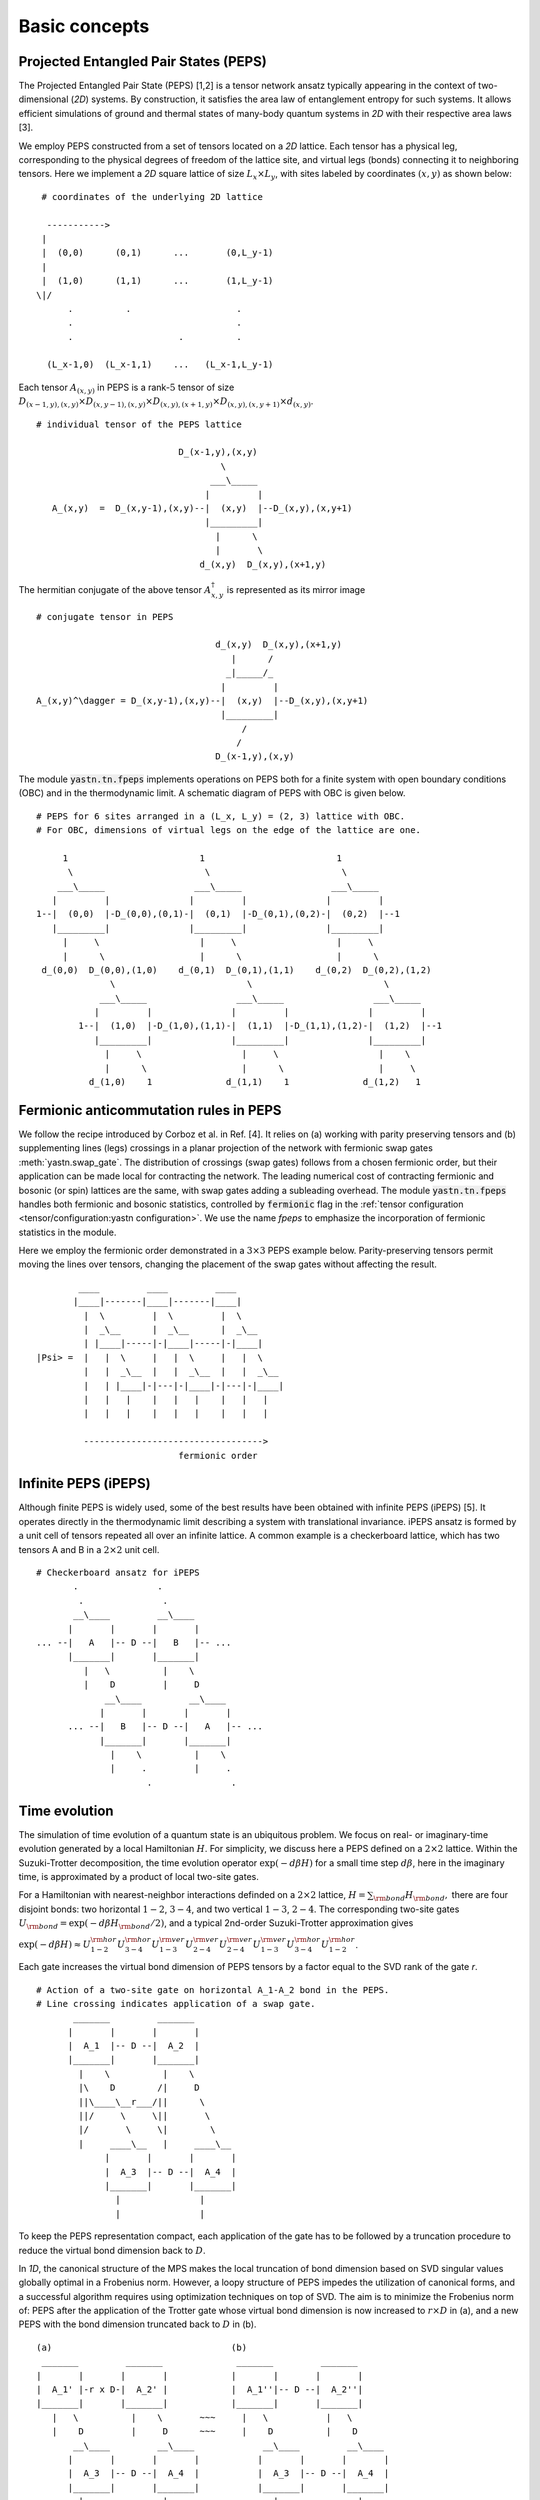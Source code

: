 Basic concepts
==============

Projected Entangled Pair States (PEPS)
--------------------------------------

The Projected Entangled Pair State (PEPS) [1,2] is a tensor network ansatz
typically appearing in the context of two-dimensional (`2D`) systems.
By construction, it satisfies the area law of entanglement entropy for such systems.
It allows efficient simulations of ground and thermal states
of many-body quantum systems in `2D` with their respective area laws [3].

We employ PEPS constructed from a set of tensors located on a `2D` lattice.
Each tensor has a physical leg, corresponding to the physical degrees of freedom of the lattice site,
and virtual legs (bonds) connecting it to neighboring tensors.
Here we implement a `2D` square lattice of size :math:`L_{x} \times L_{y}`,
with sites labeled by coordinates :math:`(x,y)` as shown below:


::

       # coordinates of the underlying 2D lattice

        ----------->
       |
       |  (0,0)      (0,1)      ...       (0,L_y-1)
       |
       |  (1,0)      (1,1)      ...       (1,L_y-1)
      \|/
            .          .                    .
            .                               .
            .                    .          .

        (L_x-1,0)  (L_x-1,1)    ...   (L_x-1,L_y-1)


Each tensor :math:`A_{(x,y)}` in PEPS is a rank-:math:`5` tensor of size
:math:`D_{(x-1,y),(x,y)} \times D_{(x,y-1),(x,y)} \times D_{(x,y),(x+1,y)} \times D_{(x,y),(x,y+1)} \times d_{(x,y)}`.

::

      # individual tensor of the PEPS lattice

                                 D_(x-1,y),(x,y)
                                         \
                                       ___\_____
                                      |         |
         A_(x,y)  =  D_(x,y-1),(x,y)--|  (x,y)  |--D_(x,y),(x,y+1)
                                      |_________|
                                        |      \
                                        |       \
                                     d_(x,y)  D_(x,y),(x+1,y)


The hermitian conjugate of the above tensor :math:`A_{x,y}^{\dagger}` is represented as its mirror image

::

      # conjugate tensor in PEPS

                                        d_(x,y)  D_(x,y),(x+1,y)
                                           |      /
                                          _|_____/_
                                         |         |
      A_(x,y)^\dagger = D_(x,y-1),(x,y)--|  (x,y)  |--D_(x,y),(x,y+1)
                                         |_________|
                                             /
                                            /
                                        D_(x-1,y),(x,y)


The module :code:`yastn.tn.fpeps` implements operations on PEPS both for
a finite system with open boundary conditions (OBC) and in the thermodynamic limit.
A schematic diagram of PEPS with OBC is given below.

::

      # PEPS for 6 sites arranged in a (L_x, L_y) = (2, 3) lattice with OBC.
      # For OBC, dimensions of virtual legs on the edge of the lattice are one.

           1                         1                         1
            \                         \                         \
          ___\_____                 ___\_____                 ___\_____
         |         |               |         |               |         |
      1--|  (0,0)  |-D_(0,0),(0,1)-|  (0,1)  |-D_(0,1),(0,2)-|  (0,2)  |--1
         |_________|               |_________|               |_________|
           |     \                   |     \                   |     \
           |      \                  |      \                  |      \
       d_(0,0)  D_(0,0),(1,0)    d_(0,1)  D_(0,1),(1,1)    d_(0,2)  D_(0,2),(1,2)
                    \                         \                         \
                  ___\_____                 ___\_____                 ___\_____
                 |         |               |         |               |         |
              1--|  (1,0)  |-D_(1,0),(1,1)-|  (1,1)  |-D_(1,1),(1,2)-|  (1,2)  |--1
                 |_________|               |_________|               |_________|
                   |     \                   |     \                   |    \
                   |      \                  |      \                  |     \
                d_(1,0)    1              d_(1,1)    1              d_(1,2)   1


Fermionic anticommutation rules in PEPS
---------------------------------------

We follow the recipe introduced by Corboz et al. in Ref. [4].
It relies on (a) working with parity preserving tensors and (b) supplementing lines (legs)
crossings in a planar projection of the network with fermionic swap gates :meth:`yastn.swap_gate`.
The distribution of crossings (swap gates) follows from a chosen fermionic order,
but their application can be made local for contracting the network.
The leading numerical cost of contracting fermionic and bosonic (or spin) lattices are the same,
with swap gates adding a subleading overhead.
The module :code:`yastn.tn.fpeps` handles both fermionic and bosonic statistics,
controlled by :code:`fermionic` flag in the :ref:`tensor configuration <tensor/configuration:yastn configuration>`.
We use the name *fpeps* to emphasize the incorporation of fermionic statistics in the module.

Here we employ the fermionic order demonstrated in a :math:`3\times 3` PEPS example below.
Parity-preserving tensors permit moving the lines over tensors,
changing the placement of the swap gates without affecting the result.

::

              ____         ____         ____
             |____|-------|____|-------|____|
               |  \         |  \         |  \
               |  _\__      |  _\__      |  _\__
               | |____|-----|-|____|-----|-|____|
      |Psi> =  |   |  \     |   |  \     |   |  \
               |   |  _\__  |   |  _\__  |   |  _\__
               |   | |____|-|---|-|____|-|---|-|____|
               |   |   |    |   |   |    |   |   |
               |   |   |    |   |   |    |   |   |

               ---------------------------------->
                                 fermionic order


Infinite PEPS (iPEPS)
---------------------

Although finite PEPS is widely used, some of the best results have been obtained with infinite PEPS (iPEPS) [5].
It operates directly in the thermodynamic limit describing a system with translational invariance.
iPEPS ansatz is formed by a unit cell of tensors repeated all over an infinite lattice.
A common example is a checkerboard lattice, which has two tensors A and B in a :math:`2\times 2` unit cell.

::

      # Checkerboard ansatz for iPEPS
             .               .
              .               .
             __\____         __\____
            |       |       |       |
      ... --|   A   |-- D --|   B   |-- ...
            |_______|       |_______|
               |   \          |    \
               |    D         |     D
                   __\____         __\____
                  |       |       |       |
            ... --|   B   |-- D --|   A   |-- ...
                  |_______|       |_______|
                    |    \          |    \
                    |     .         |     .
                           .               .


Time evolution
--------------

The simulation of time evolution of a quantum state is an ubiquitous problem.
We focus on real- or imaginary-time evolution generated by a local Hamiltonian :math:`H`.
For simplicity, we discuss here a PEPS defined on a :math:`2 \times 2` lattice.
Within the Suzuki-Trotter decomposition, the time evolution operator :math:`\exp(-d\beta H)`
for a small time step :math:`d\beta`, here in the imaginary time,
is approximated by a product of local two-site gates.

For a Hamiltonian with nearest-neighbor interactions definded on
a :math:`2 \times 2` lattice, :math:`H = \sum_{\rm bond} H_{\rm bond},` there are four disjoint bonds:
two horizontal :math:`1{-}2`, :math:`3{-}4`, and two vertical :math:`1{-}3`, :math:`2{-}4`.
The corresponding two-site gates :math:`U_{\rm bond} = \exp(-d\beta H_{\rm bond} / 2)`,
and a typical 2nd-order Suzuki-Trotter approximation gives

:math:`\exp(-d\beta H) \approx U_{1{-}2}^{\rm hor} U_{3{-}4}^{\rm hor} U_{1{-}3}^{\rm ver} U_{2{-}4}^{\rm ver} U_{2{-}4}^{\rm ver} U_{1{-}3}^{\rm ver} U_{3{-}4}^{\rm hor} U_{1{-}2}^{\rm hor}`.

Each gate increases the virtual bond dimension of PEPS tensors by a factor equal to the SVD rank of the gate `r`.

::

      # Action of a two-site gate on horizontal A_1-A_2 bond in the PEPS.
      # Line crossing indicates application of a swap gate.
             _______         _______
            |       |       |       |
            |  A_1  |-- D --|  A_2  |
            |_______|       |_______|
              |    \          |    \
              |\    D        /|     D
              ||\____\__r___/||      \
              ||/     \     \||       \
              |/       \     \|        \
              |     ____\__   |     ____\__
                   |       |       |       |
                   |  A_3  |-- D --|  A_4  |
                   |_______|       |_______|
                     |               |
                     |               |


To keep the PEPS representation compact, each application of the gate has to be followed by
a truncation procedure to reduce the virtual bond dimension back to :math:`D`.

In `1D`, the canonical structure of the MPS makes the local truncation of bond dimension
based on SVD singular values globally optimal in a Frobenius norm.
However, a loopy structure of PEPS impedes the utilization of canonical forms,
and a successful algorithm requires using optimization techniques on top of SVD.
The aim is to minimize the Frobenius norm of: PEPS after the application of the Trotter gate
whose virtual bond dimension is now increased to :math:`r \times D` in (a),
and a new PEPS with the bond dimension truncated back to :math:`D` in (b).

::

      (a)                                  (b)
       _______         _______              _______         _______
      |       |       |       |            |       |       |       |
      |  A_1' |-r x D-|  A_2' |            |  A_1''|-- D --|  A_2''|
      |_______|       |_______|            |_______|       |_______|
         |   \          |    \       ~~~     |   \           |   \
         |    D         |     D      ~~~     |    D          |    D
             __\____         __\____             __\____         __\____
            |       |       |       |           |       |       |       |
            |  A_3  |-- D --|  A_4  |           |  A_3  |-- D --|  A_4  |
            |_______|       |_______|           |_______|       |_______|
              |               |                    |               |
              |               |                    |               |


We denote the wavefunction in (a) by :math:`\Psi(A_1',A_2')` and in (b) as :math:`\Psi(A_1'',A_2'')`.
The normalized Frobenius norm of the difference is

:math:`d(A_1',A_2';A_1'',A_2'') = || \Psi(A_1',A_2') - \Psi(A_1'',A_2'') || / || \Psi(A_1',A_2') ||,`

which informs on truncation error. The aim is to minimalize it with respect to the two isolated tensors
:math:`A_{1}''` and :math:`A_{2}''` in the metric tensor representing the rest of the lattice.
In the minimal example above, it just corresponds to :math:`A_{3}` and :math:`A_{4}`.
More generally, a standard method in this context is the so-called Full Update scheme [5],
typically employing the Corner Transfer Matrix Renormalization Group to obtain environmental tensors.
It is, however, numerically expensive and might be unstable in some applications.

YASTN allows for a flexible selection of employed environment approximation.
In particular, we implement a Neighborhood Tensor Update (NTU) [6]
and its generalizations, that approximate the metric tensor by
numerically-exact contraction of a small cluster of neighboring tensors.

Minimization is performed via least-square optimization processes, where
one iterates between two truncated tensors, updating one with the other kept fixed.
An initial guess follows from Environment Assisted Truncation [7].


Neighborhood tensor update (NTU)
--------------------------------

Neighborhood Tensor Update can be regarded as a special case of a cluster update, see Refs [9,10],
where the number of neighboring lattice sites taken into account during truncation makes for a refining parameter.
The cluster update interpolates between a local truncation as in the simple update (SU) [8]
and the full update (FU) [5] that attempts to account for all correlations in the truncated state.
The NTU cluster includes the neighboring sites only as the metric tensor
to compute the Frobenius norm in :ref:`time evolution algorithm<theory/fpeps/basics:Time evolution>`.
In the diagram below, we have a checkerboard lattice with alternating tensors :math:`A` and :math:`B`
in the `2D` square lattice. The tensors :math:`A'` and :math:`B'` in the center are highlighted as
they have been updated by a NN :math:`2`-site gate of SVD-rank :math:`r`. The :code:`NN` environment
use only the sites directly surrounding the updated bond to calculate the metric tensor.

::

                  \             \
                  _\_____       _\_____
                 |       |     |       |
              ---|   B   |--D--|   A   |---
                 |_______|     |_______|
          \         |   \         |   \             \
         __\____    |  __\____    |  __\____       __\____
        |       |     ||     ||     ||     ||     |       |
     ---|   B   |--D--||  A' ||=   =||  B' ||--D--|   A   |---
        |_______|     ||_____||     ||_____||     |_______|
           |   \        |   \         |   \         |   \
           |    \       |  __\____    |  __\____    |    \
                          |       |     |       |
                       ---|   A   |--D--|   B   |---
                          |_______|     |_______|
                            |    \        |    \
                            |     \       |     \


It is calculated numerically exactly, warranting that the bond metric tensor is
Hermitian and non-negative down to the numerical precision.
A family of such environments is supported by :class:`yastn.tn.fpeps.EnvNTU`.


Corner transfer matrix renormalization group (CTMRG)
----------------------------------------------------

Calculation of expectation values of interests requires contraction of PEPS with its conjugate.
This amounts to contraction of PEPS network composed of reduced tensor :math:`a` which is
obtained by tracing over the physical index in tensors :math:`A` and it's conjugate :math:`A^{\dagger}`.
In YASTN, this is supported by :class:`yastn.tn.fpeps.DoublePepsTensor`.
Note that in the following diagram the virtual legs of the peps tensor are labelled by
:math:`t` (top), :math:`l` (left), :math:`b` (bottom), and :math:`r` (right) in an anticlockwise fashion.
For the conjugate tensor, similarly, they are labelled by :math:`{t'}`, :math:`{l'}`, :math:`{b'}` and :math:`{r'}`.
Swap gates are placed where the legs cross. This gives a simple structure for the contracted tensors on
the :math:`2D` lattice, respecting the global fermionic order.

::

                      t' t
                       \ \
                        | \
                       /  _\_____
                      /  |       |                            t' t
                   /--|--|   A   |-------\                     \ \
                  /   |  |_______|        \                   __\_\__
             l --/    |    |      \        \-- r         l --|       |-- r
                      |    |    __ \               ===       |   a   |
             l'--\    |   _|___|_ \ \      /-- r'        l'--|_______|-- r'
                  \   |  |       | \ \    /                      \ \
                   \--|--|   A'  |--\-\--/                        \ \
                      \  |_______|   \ \                          b' b
                       \         \    \ \
                        \________/     \ \
                                       b' b



The exact contraction of a PEPS is exponentially hard and one has to use efficient approximate contraction schemes.
One of the state-of-the-art for calculating expectation values in the case of PEPS employs
the Corner Transfer Matrix Renormalization Group (CTMRG) [11,12,13]. It iteratively finds
the environment of each unique tensor in the lattice, representing the rest of the lattice
in the form of four corner tensors and four edge tensors, for further description see
:ref:`CTMRG<fpeps/environments:Corner transfer matrix renormalization group (CTMRG)>`.
They are used to calculate the expectation values by contracting tensors---
with operators of interest acting on physical legs---and their environments.


Purification
------------

The thermal state for a Hamiltonian :math:`H` and inverse temperature :math:`\beta = 1/(k_B T)`
is given by :math:`\rho_{\beta} = \exp(-\beta H) / Z`, with :math:`Z = \text{Tr}(\exp(-\beta H))`.
Since in tensor networks pure states are more amenable to proper representation and manipulation,
we often choose to embed our thermal density matrix in a pure state by adding
an ancillary Hilbert space to the system Hilbert space. The thermal density matrix is obtained by
tracing out the ancilla degrees of freedom. The technique is outlined as follows.

We start with the system at infinite temperature, :math:`\beta=0`, where all states are equally probable.
This is described as a maximally mixed density matrix :math:`\rho_0`.
With the local basis :math:`\ket{e_{n}}` of dimension  :math:`d`, where for simplicity
we assume that the full Hilbert space of a many-body system is a product of identical local Hilbert spaces,

:math:`\rho_0 = \prod_{\rm sites} \sum_{n} \frac{1}{d} \ket{e_{n}}\bra{e_{n}}`.

A purified wave-function :math:`\ket{\psi_{0}}` at infinite temperature is
a maximally entangled state between the system and ancillary degrees of freedom,
where the latter is spanned by the same basis :math:`\ket{e_{n}}` as system Hilbert space
:math:`\ket{\psi_{0}} = \prod_{\rm sites} \frac{1}{\sqrt{d}} \sum_{n=1}^{d}\ket{e_{n}} \ket{e_{n}}`.
The state at finite temperature :math:`\beta` is obtained by evolving :math:`\ket{\psi_{0}}` in
imaginary time with operator :math:`U = \exp(-\frac{\beta}{2}H)` acting on system degrees of freedom:

:math:`\ket{\psi_{\beta}} = \exp\left(-\frac{\beta}{2} H \right) \ket{\psi_{0}}`

Now, to recover the thermal density matrix of the system, we take
the trace over the ancillary degrees of freedom of the total density matrix

:math:`\rho_{\beta} \sim \exp(-\beta H) \sim \text{Tr}_{\rm ancillas} \ket{\psi_{\beta}} \bra{\psi_{\beta}}`.

In YASTN, legs corresponding to system space and an ancilla space are always fused to
form one physical PEPS leg. During numerical simulations, the Hamiltonian acting on
system degrees of freedom is augmented with an identity operator acting on ancillas.


References & Related works
--------------------------

1. "Renormalization algorithms for Quantum-Many Body Systems in two and higher dimensions”, F. Verstraete and J. I. Cirac, `arXiv:cond-mat/0407066 (2004) <https://arxiv.org/abs/cond-mat/0407066>`_
2. "A practical introduction to tensor networks: Matrix product states and projected entangled pair states", R. Orus, `Ann. Phys. 349, 117 (2014) <https://arxiv.org/abs/1306.2164>`_
3. "Entanglement and tensor network states", J. Eisert, `arXiv:1308.3318 (2013), <https://arxiv.org/abs/1308.3318>`_
4. "Simulation of strongly correlated fermions in two spatial dimensions with fermionic projected entangled-pair states", Philippe Corboz, Román Orús, Bela Bauer, and Guifré Vidal, `Phys. Rev. B 81, 165104 (2010) <https://arxiv.org/abs/0912.0646>`_
5. “Classical Simulation of Infinite-Size Quantum Lattice Systems in Two Spatial Dimensions”, J. Jordan, R. Orus, G. Vidal, F. Verstraete, and J. I. Cirac, `Phys. Rev. Lett. 101, 250602 (2008) <https://arxiv.org/abs/cond-mat/0703788>`_
6. "Time evolution of an infinite projected entangled pair state: Neighborhood tensor update", Jacek Dziarmaga, `Phys. Rev. B 104, 094411 (2021) <https://arxiv.org/abs/2107.06635>`_
7. "Finite-temperature tensor network study of the Hubbard model on an infinite square lattice" Aritra Sinha, Marek M. Rams, Piotr Czarnik, and Jacek Dziarmaga, `Phys. Rev. B 106, 195105 (2022) <https://arxiv.org/abs/2209.00985>`_
8. “Accurate Determination of Tensor Network State of Quantum Lattice Models in Two Dimensions”, H. C. Jiang, Z. Y. Weng, and T. Xiang, `Phys. Rev. Lett. 101, 090603 (2008) <https://arxiv.org/abs/0806.3719>`_
9. "Algorithms for finite projected entangled pair states", M. Lubasch, J. I. Cirac, and M.-C. Banyuls, `Phys. Rev. B 90, 064425 (2014) <https://arxiv.org/abs/1405.3259>`_
10. "Cluster update for tensor network states", L. Wang and F. Verstraete, `arXiv:1110.4362 (2011) <https://arxiv.org/abs/1110.4362>`_
11. “Corner Transfer Matrix Renormalization Group Method”, T. Nishino and K. Okunishi, `J. Phys. Soc. Jpn. 65, 891 (1996) <https://arxiv.org/abs/cond-mat/9507087>`_
12. "Simulation of two dimensional quantum systems on an infinite lattice revisited: corner transfer matrix for tensor contraction", R. Orus, G. Vidal, `Phys. Rev. B 80, 094403 (2009) <https://arxiv.org/abs/0905.3225>`_
13. "Competing States in the t-J Model: Uniform d-Wave State versus Stripe State (Supplemental Material)", P. Corboz, T. M. Rice, and M. Troyer, `Phys. Rev. Lett. 113, 046402 (2014) <https://arxiv.org/abs/1402.2859>`_
